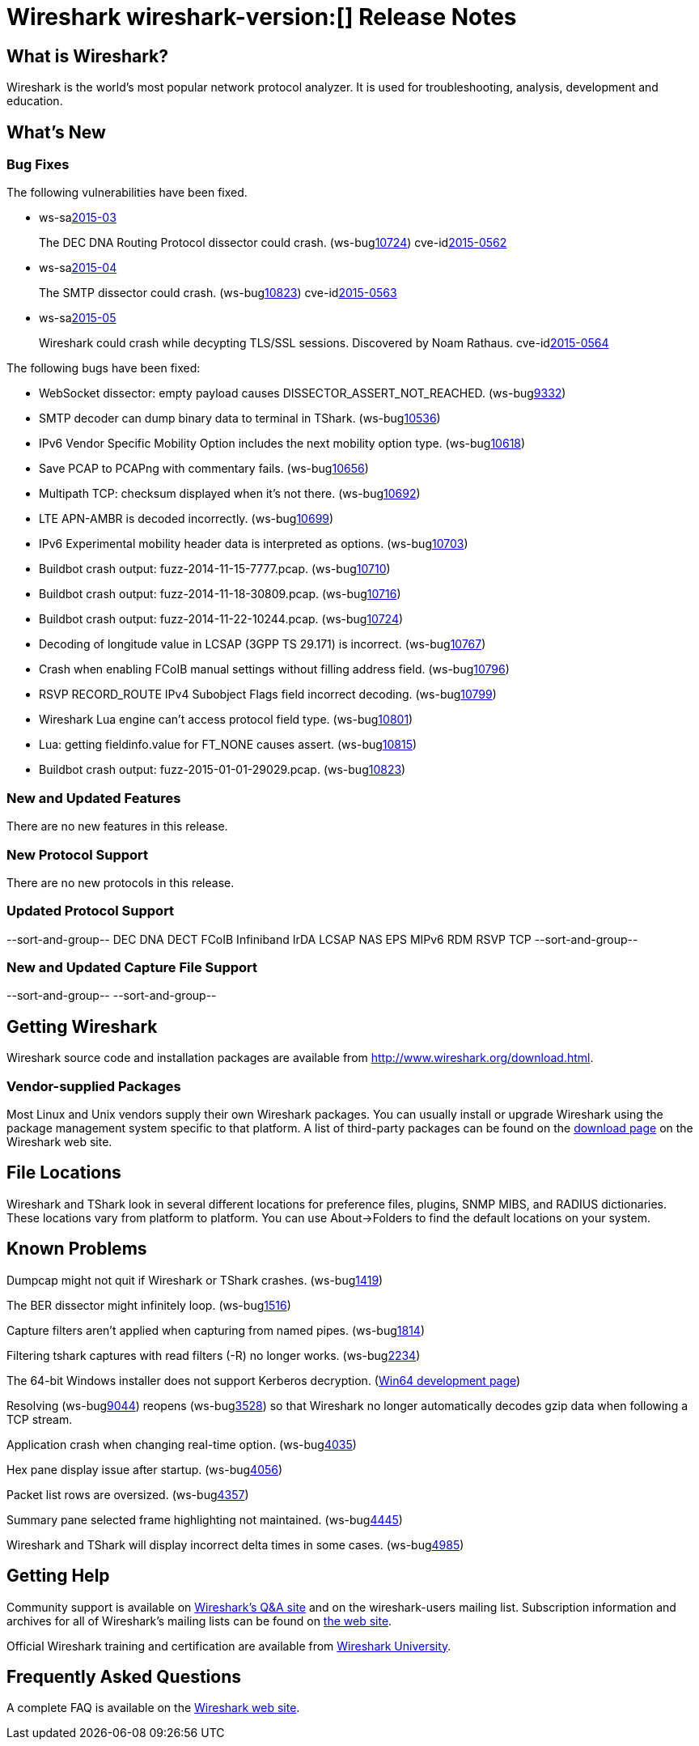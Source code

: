 = Wireshark wireshark-version:[] Release Notes

== What is Wireshark?

Wireshark is the world's most popular network protocol analyzer. It is
used for troubleshooting, analysis, development and education.

== What's New

=== Bug Fixes

// Link templates: ws-buglink:5000[]  ws-buglink:6000[Wireshark bug]  cve-idlink:2013-2486[]

The following vulnerabilities have been fixed.

* ws-salink:2015-03[]
+
The DEC DNA Routing Protocol dissector could crash.
// Fixed in master: ga559f2a
// Fixed in master-1.12: g8ae9b53
// Fixed in master-1.10: g336ccc1
(ws-buglink:10724[])
cve-idlink:2015-0562[]

* ws-salink:2015-04[]
+
The SMTP dissector could crash.
// Fixed in master: g8541578, g611cfd0
// Fixed in master-1.12: ge3c0c98, gde70b34
// Fixed in master-1.10: g2d23bcd, gda8282d
(ws-buglink:10823[])
cve-idlink:2015-0563[]

* ws-salink:2015-05[]
+
Wireshark could crash while decypting TLS/SSL sessions. Discovered by Noam Rathaus.
// Fixed in master: gd3581ae
// Fixed in master-1.12: gf5e435a
// Fixed in master-1.10: g7fc3a06
//(ws-buglink:10823[])
cve-idlink:2015-0564[]

The following bugs have been fixed:

// Should be sorted numerically.
//* Wireshark will practice the jazz flute for hours on end when you're trying
//  to sleep. (ws-buglink:0000[])
// for bugnumber in `git log --stat v1.10.13rc0..| grep ' Bug:' | cut -f2 -d: | sort -n -u ` ; do gen-bugnote $bugnumber; pbpaste >> /tmp/buglist.txt; done

* WebSocket dissector: empty payload causes DISSECTOR_ASSERT_NOT_REACHED. (ws-buglink:9332[])

* SMTP decoder can dump binary data to terminal in TShark. (ws-buglink:10536[])

* IPv6 Vendor Specific Mobility Option includes the next mobility option type. (ws-buglink:10618[])

* Save PCAP to PCAPng with commentary fails. (ws-buglink:10656[])

* Multipath TCP: checksum displayed when it's not there. (ws-buglink:10692[])

* LTE APN-AMBR is decoded incorrectly. (ws-buglink:10699[])

* IPv6 Experimental mobility header data is interpreted as options. (ws-buglink:10703[])

* Buildbot crash output: fuzz-2014-11-15-7777.pcap. (ws-buglink:10710[])

* Buildbot crash output: fuzz-2014-11-18-30809.pcap. (ws-buglink:10716[])

* Buildbot crash output: fuzz-2014-11-22-10244.pcap. (ws-buglink:10724[])

* Decoding of longitude value in LCSAP (3GPP TS 29.171) is incorrect. (ws-buglink:10767[])

* Crash when enabling FCoIB manual settings without filling address field. (ws-buglink:10796[])

* RSVP RECORD_ROUTE IPv4 Subobject Flags field incorrect decoding. (ws-buglink:10799[])

* Wireshark Lua engine can't access protocol field type. (ws-buglink:10801[])

* Lua: getting fieldinfo.value for FT_NONE causes assert. (ws-buglink:10815[])

* Buildbot crash output: fuzz-2015-01-01-29029.pcap. (ws-buglink:10823[])

=== New and Updated Features

There are no new features in this release.

=== New Protocol Support

There are no new protocols in this release.

=== Updated Protocol Support

--sort-and-group--
DEC DNA
DECT
FCoIB
Infiniband
IrDA
LCSAP
NAS EPS
MIPv6
RDM
RSVP
TCP
--sort-and-group--

=== New and Updated Capture File Support

--sort-and-group--
--sort-and-group--

== Getting Wireshark

Wireshark source code and installation packages are available from
http://www.wireshark.org/download.html.

=== Vendor-supplied Packages

Most Linux and Unix vendors supply their own Wireshark packages. You can
usually install or upgrade Wireshark using the package management system
specific to that platform. A list of third-party packages can be found
on the http://www.wireshark.org/download.html#thirdparty[download page]
on the Wireshark web site.

== File Locations

Wireshark and TShark look in several different locations for preference
files, plugins, SNMP MIBS, and RADIUS dictionaries. These locations vary
from platform to platform. You can use About→Folders to find the default
locations on your system.

== Known Problems

Dumpcap might not quit if Wireshark or TShark crashes.
(ws-buglink:1419[])

The BER dissector might infinitely loop.
(ws-buglink:1516[])

Capture filters aren't applied when capturing from named pipes.
(ws-buglink:1814[])

Filtering tshark captures with read filters (-R) no longer works.
(ws-buglink:2234[])

The 64-bit Windows installer does not support Kerberos decryption.
(https://wiki.wireshark.org/Development/Win64[Win64 development page])

Resolving (ws-buglink:9044[]) reopens (ws-buglink:3528[]) so that Wireshark
no longer automatically decodes gzip data when following a TCP stream.

Application crash when changing real-time option.
(ws-buglink:4035[])

Hex pane display issue after startup.
(ws-buglink:4056[])

Packet list rows are oversized.
(ws-buglink:4357[])

Summary pane selected frame highlighting not maintained.
(ws-buglink:4445[])

Wireshark and TShark will display incorrect delta times in some cases.
(ws-buglink:4985[])

== Getting Help

Community support is available on http://ask.wireshark.org/[Wireshark's
Q&A site] and on the wireshark-users mailing list. Subscription
information and archives for all of Wireshark's mailing lists can be
found on http://www.wireshark.org/lists/[the web site].

Official Wireshark training and certification are available from
http://www.wiresharktraining.com/[Wireshark University].

== Frequently Asked Questions

A complete FAQ is available on the
http://www.wireshark.org/faq.html[Wireshark web site].
